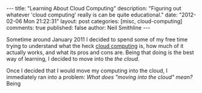 #+BEGIN_HTML
---
title:             "Learning About Cloud Computing"
description:       "Figuring out whatever 'cloud computing' really is can be quite educational."
date:              "2012-02-06 Mon 21:22:31"
layout:            post
categories:        [misc, cloud-computing]
comments:          true
published:         false
author:            Neil Smithline
---
#+END_HTML

Sometime around January 2011 I decided to spend some of my free time trying to understand what the heck [[http://en.wikipedia.org/wiki/Cloud_computing][cloud computing]] is, how much of it actually works, and what its pros and cons are. Being that doing is the best way of learning, I decided to move into the /the cloud/. 

Once I decided that I would move my computing into the cloud, I immediately ran into a problem: /What does "moving into the cloud" mean?/ Being 
